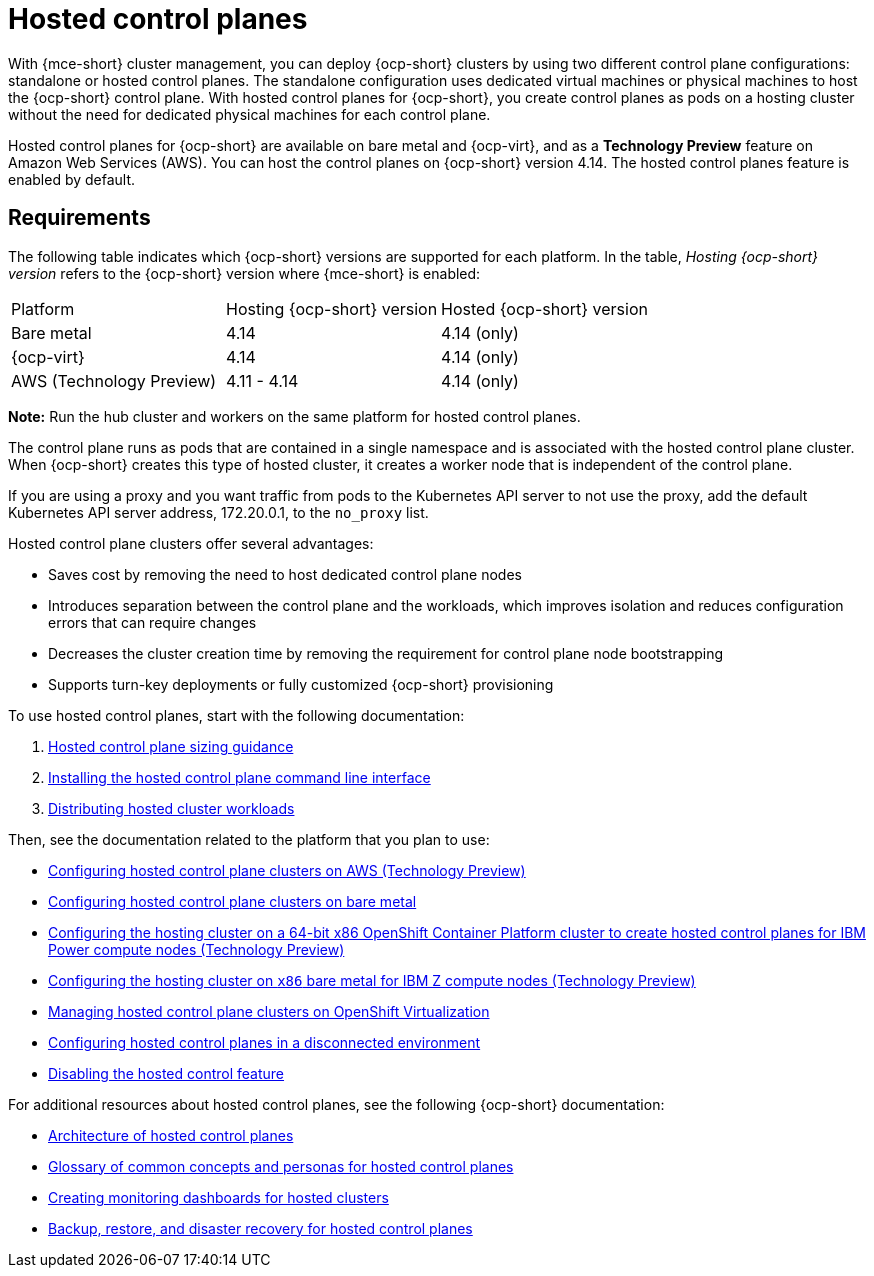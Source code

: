 [#hosted-control-planes-intro]
= Hosted control planes

With {mce-short} cluster management, you can deploy {ocp-short} clusters by using two different control plane configurations: standalone or hosted control planes. The standalone configuration uses dedicated virtual machines or physical machines to host the {ocp-short} control plane. With hosted control planes for {ocp-short}, you create control planes as pods on a hosting cluster without the need for dedicated physical machines for each control plane.

Hosted control planes for {ocp-short} are available on bare metal and {ocp-virt}, and as a *Technology Preview* feature on Amazon Web Services (AWS). You can host the control planes on {ocp-short} version 4.14. The hosted control planes feature is enabled by default.

[#hosted-control-requirements]
== Requirements

The following table indicates which {ocp-short} versions are supported for each platform. In the table, _Hosting {ocp-short} version_ refers to the {ocp-short} version where {mce-short} is enabled:

|===
| Platform | Hosting {ocp-short} version | Hosted {ocp-short} version
| Bare metal | 4.14 | 4.14 (only)
| {ocp-virt} | 4.14 | 4.14 (only)
| AWS (Technology Preview) | 4.11 - 4.14 | 4.14 (only)
|===

**Note:** Run the hub cluster and workers on the same platform for hosted control planes.

The control plane runs as pods that are contained in a single namespace and is associated with the hosted control plane cluster. When {ocp-short} creates this type of hosted cluster, it creates a worker node that is independent of the control plane.

If you are using a proxy and you want traffic from pods to the Kubernetes API server to not use the proxy, add the default Kubernetes API server address, 172.20.0.1, to the `no_proxy` list.

Hosted control plane clusters offer several advantages:

* Saves cost by removing the need to host dedicated control plane nodes

* Introduces separation between the control plane and the workloads, which improves isolation and reduces configuration errors that can require changes

* Decreases the cluster creation time by removing the requirement for control plane node bootstrapping

* Supports turn-key deployments or fully customized {ocp-short} provisioning

To use hosted control planes, start with the following documentation:

. xref:../hosted_control_planes/hosted_sizing_guidance.adoc#hosted-sizing-guidance[Hosted control plane sizing guidance]
. xref:../hosted_control_planes/install_hcp_cli.adoc#hosted-install-cli[Installing the hosted control plane command line interface]
. xref:../hosted_control_planes/distribute_cluster_workloads.adoc#hosted-cluster-workload-distributing[Distributing hosted cluster workloads]

Then, see the documentation related to the platform that you plan to use:

* xref:../hosted_control_planes/aws_intro.adoc#hosting-service-cluster-configure-aws[Configuring hosted control plane clusters on AWS (Technology Preview)]
* xref:../hosted_control_planes/bm_intro.adoc#configuring-hosting-service-cluster-configure-bm[Configuring hosted control plane clusters on bare metal]
* xref:../hosted_control_planes/ibmpower_intro.adoc#config-hosted-service-ibmpower[Configuring the hosting cluster on a 64-bit x86 OpenShift Container Platform cluster to create hosted control planes for IBM Power compute nodes (Technology Preview)]
* xref:../hosted_control_planes/ibmz_intro.adoc#configuring-hosting-service-cluster-ibmz[Configuring the hosting cluster on `x86` bare metal for IBM Z compute nodes (Technology Preview)]
* xref:../hosted_control_planes/kubevirt_intro.adoc#hosted-control-planes-manage-kubevirt[Managing hosted control plane clusters on OpenShift Virtualization]
* xref:../hosted_control_planes/disconnected_intro.adoc#configure-hosted-disconnected[Configuring hosted control planes in a disconnected environment]
* xref:../hosted_control_planes/disable_hosted.adoc#disable-hosted-control-planes[Disabling the hosted control feature]

For additional resources about hosted control planes, see the following {ocp-short} documentation:

* link:https://access.redhat.com/documentation/en-us/openshift_container_platform/4.14/html/hosted_control_planes/hcp-overview#hosted-control-planes-architecture_hcp-overview[Architecture of hosted control planes]
* link:https://access.redhat.com/documentation/en-us/openshift_container_platform/4.14/html/hosted_control_planes/hcp-overview#hosted-control-planes-concepts-personas_hcp-overview[Glossary of common concepts and personas for hosted control planes]
* link:https://access.redhat.com/documentation/en-us/openshift_container_platform/4.14/html/hosted_control_planes/hcp-managing#hosted-control-planes-monitoring-dashboard_hcp-managing[Creating monitoring dashboards for hosted clusters]
* link:https://access.redhat.com/documentation/en-us/openshift_container_platform/4.14/html/hosted_control_planes/hcp-backup-restore-dr[Backup, restore, and disaster recovery for hosted control planes]
